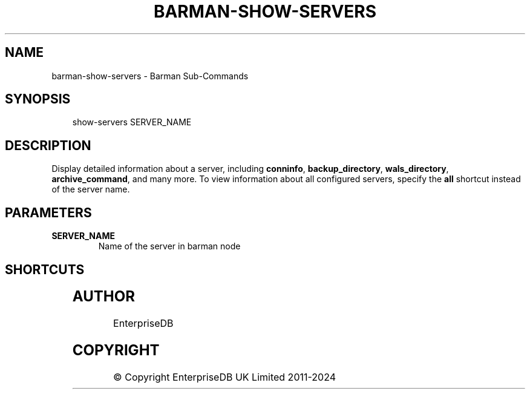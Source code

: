 '\" t
.\" Man page generated from reStructuredText.
.
.
.nr rst2man-indent-level 0
.
.de1 rstReportMargin
\\$1 \\n[an-margin]
level \\n[rst2man-indent-level]
level margin: \\n[rst2man-indent\\n[rst2man-indent-level]]
-
\\n[rst2man-indent0]
\\n[rst2man-indent1]
\\n[rst2man-indent2]
..
.de1 INDENT
.\" .rstReportMargin pre:
. RS \\$1
. nr rst2man-indent\\n[rst2man-indent-level] \\n[an-margin]
. nr rst2man-indent-level +1
.\" .rstReportMargin post:
..
.de UNINDENT
. RE
.\" indent \\n[an-margin]
.\" old: \\n[rst2man-indent\\n[rst2man-indent-level]]
.nr rst2man-indent-level -1
.\" new: \\n[rst2man-indent\\n[rst2man-indent-level]]
.in \\n[rst2man-indent\\n[rst2man-indent-level]]u
..
.TH "BARMAN-SHOW-SERVERS" "1" "Nov 21, 2024" "3.12" "Barman"
.SH NAME
barman-show-servers \- Barman Sub-Commands
.SH SYNOPSIS
.INDENT 0.0
.INDENT 3.5
.sp
.EX
show\-servers SERVER_NAME
.EE
.UNINDENT
.UNINDENT
.SH DESCRIPTION
.sp
Display detailed information about a server, including \fBconninfo\fP, \fBbackup_directory\fP,
\fBwals_directory\fP, \fBarchive_command\fP, and many more. To view information about all configured
servers, specify the \fBall\fP shortcut instead of the server name.
.SH PARAMETERS
.INDENT 0.0
.TP
.B \fBSERVER_NAME\fP
Name of the server in barman node
.UNINDENT
.SH SHORTCUTS
.TS
box center;
l|l.
T{
\fBShortcut\fP
T}	T{
\fBDescription\fP
T}
_
T{
\fBall\fP
T}	T{
All available servers
T}
.TE
.SH AUTHOR
EnterpriseDB
.SH COPYRIGHT
© Copyright EnterpriseDB UK Limited 2011-2024
.\" Generated by docutils manpage writer.
.
